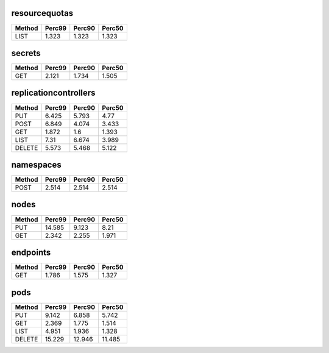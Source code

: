 
resourcequotas
^^^^^^^^^^^^^^
+----------+----------+----------+----------+
| Method   |   Perc99 |   Perc90 |   Perc50 |
+==========+==========+==========+==========+
| LIST     |    1.323 |    1.323 |    1.323 |
+----------+----------+----------+----------+
secrets
^^^^^^^
+----------+----------+----------+----------+
| Method   |   Perc99 |   Perc90 |   Perc50 |
+==========+==========+==========+==========+
| GET      |    2.121 |    1.734 |    1.505 |
+----------+----------+----------+----------+
replicationcontrollers
^^^^^^^^^^^^^^^^^^^^^^
+----------+----------+----------+----------+
| Method   |   Perc99 |   Perc90 |   Perc50 |
+==========+==========+==========+==========+
| PUT      |    6.425 |    5.793 |    4.77  |
+----------+----------+----------+----------+
| POST     |    6.849 |    4.074 |    3.433 |
+----------+----------+----------+----------+
| GET      |    1.872 |    1.6   |    1.393 |
+----------+----------+----------+----------+
| LIST     |    7.31  |    6.674 |    3.989 |
+----------+----------+----------+----------+
| DELETE   |    5.573 |    5.468 |    5.122 |
+----------+----------+----------+----------+
namespaces
^^^^^^^^^^
+----------+----------+----------+----------+
| Method   |   Perc99 |   Perc90 |   Perc50 |
+==========+==========+==========+==========+
| POST     |    2.514 |    2.514 |    2.514 |
+----------+----------+----------+----------+
nodes
^^^^^
+----------+----------+----------+----------+
| Method   |   Perc99 |   Perc90 |   Perc50 |
+==========+==========+==========+==========+
| PUT      |   14.585 |    9.123 |    8.21  |
+----------+----------+----------+----------+
| GET      |    2.342 |    2.255 |    1.971 |
+----------+----------+----------+----------+
endpoints
^^^^^^^^^
+----------+----------+----------+----------+
| Method   |   Perc99 |   Perc90 |   Perc50 |
+==========+==========+==========+==========+
| GET      |    1.786 |    1.575 |    1.327 |
+----------+----------+----------+----------+
pods
^^^^
+----------+----------+----------+----------+
| Method   |   Perc99 |   Perc90 |   Perc50 |
+==========+==========+==========+==========+
| PUT      |    9.142 |    6.858 |    5.742 |
+----------+----------+----------+----------+
| GET      |    2.369 |    1.775 |    1.514 |
+----------+----------+----------+----------+
| LIST     |    4.951 |    1.936 |    1.328 |
+----------+----------+----------+----------+
| DELETE   |   15.229 |   12.946 |   11.485 |
+----------+----------+----------+----------+